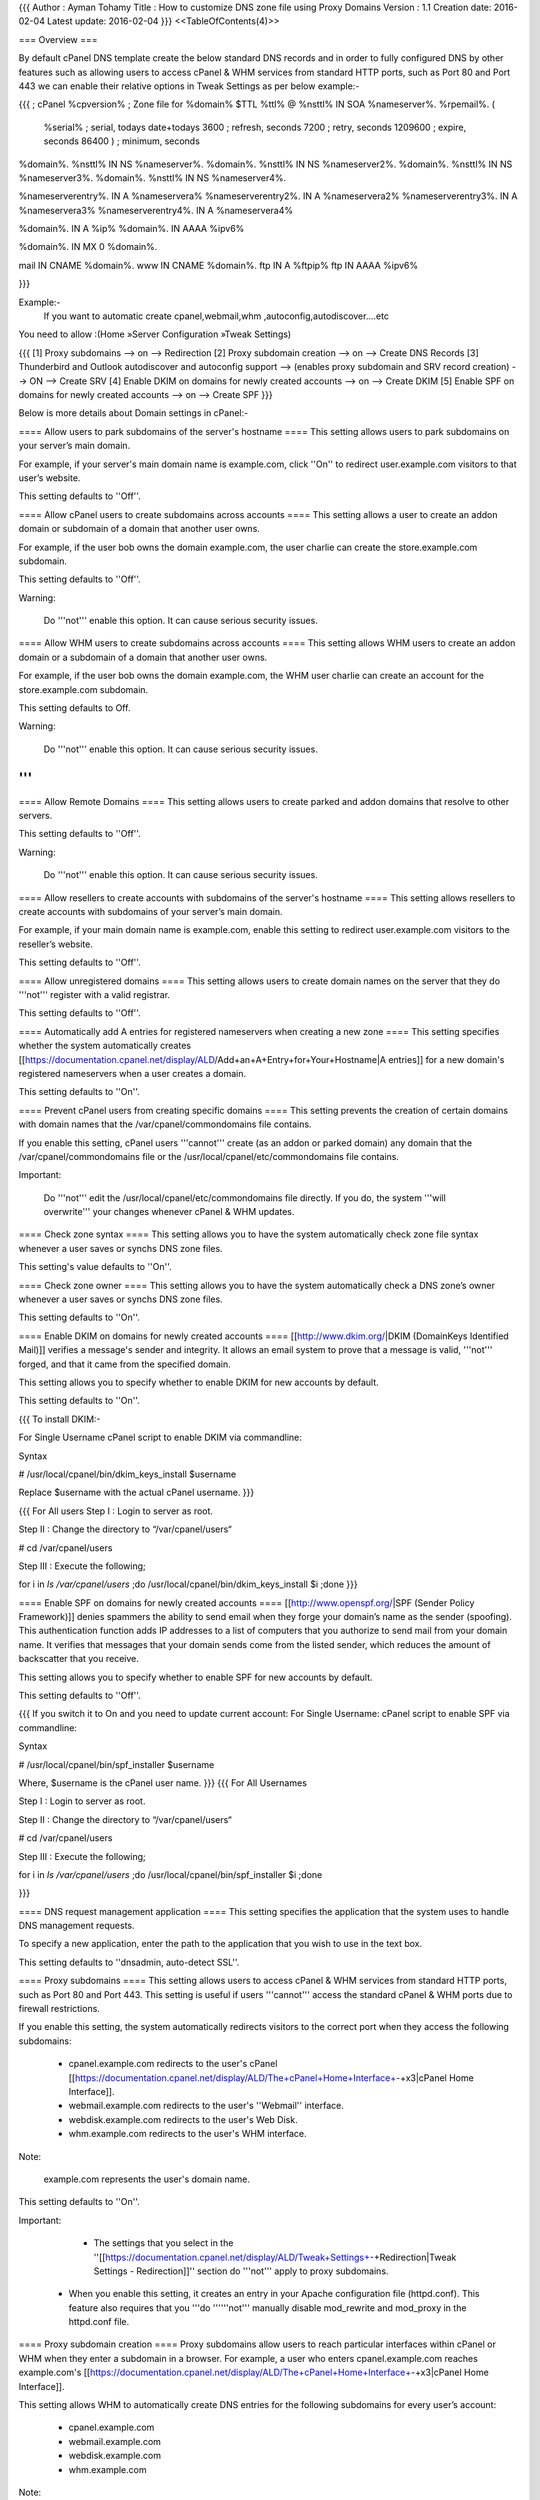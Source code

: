 {{{
Author       : Ayman Tohamy
Title        : How to customize DNS zone file using Proxy Domains
Version      : 1.1
Creation date: 2016-02-04
Latest update: 2016-02-04
}}}
<<TableOfContents(4)>>

=== Overview ===

By default cPanel DNS template create the below standard DNS records and in order to fully configured DNS by other features such as allowing users to access cPanel & WHM services from standard HTTP ports, such as Port 80 and Port 443 we can enable their relative options in Tweak Settings as per below example:- 

{{{
; cPanel %cpversion%
; Zone file for %domain%
$TTL %ttl%
@      %nsttl%	IN      SOA     %nameserver%. %rpemail%. (
		%serial%	; serial, todays date+todays
		3600		; refresh, seconds
		7200		; retry, seconds
		1209600		; expire, seconds
		86400 )		; minimum, seconds

%domain%. %nsttl% IN NS %nameserver%.
%domain%. %nsttl% IN NS %nameserver2%.
%domain%. %nsttl% IN NS %nameserver3%.
%domain%. %nsttl% IN NS %nameserver4%.

%nameserverentry%. IN A %nameservera%
%nameserverentry2%. IN A %nameservera2%
%nameserverentry3%. IN A %nameservera3%
%nameserverentry4%. IN A %nameservera4%

%domain%. IN A %ip%
%domain%. IN AAAA %ipv6%

%domain%. IN MX 0 %domain%.

mail IN CNAME %domain%.
www IN CNAME %domain%.
ftp IN A %ftpip%
ftp IN AAAA %ipv6%

}}}

Example:-
 If you want to automatic create cpanel,webmail,whm ,autoconfig,autodiscover....etc

You need to allow :(Home »Server Configuration »Tweak Settings)

{{{
[1] Proxy subdomains --> on --> Redirection
[2] Proxy subdomain creation --> on --> Create DNS Records
[3] Thunderbird and Outlook autodiscover and autoconfig support --> (enables proxy subdomain and SRV record creation) --> ON --> Create SRV
[4] Enable DKIM on domains for newly created accounts --> on --> Create DKIM
[5] Enable SPF on domains for newly created accounts  --> on --> Create SPF
}}}

Below is more details about Domain settings in cPanel:-

==== Allow users to park subdomains of the server's hostname ====
This setting allows users to park subdomains on your server’s main domain.

For example, if your server's main domain name is example.com, click ''On'' to redirect user.example.com visitors to that user’s website.

This setting defaults to ''Off''.

==== Allow cPanel users to create subdomains across accounts ====
This setting allows a user to create an addon domain or subdomain of a domain that another user owns.

For example, if the user bob owns the domain example.com, the user charlie can create the store.example.com subdomain.

This setting defaults to ''Off''.

Warning:

 Do '''not''' enable this option. It can cause serious security issues.

==== Allow WHM users to create subdomains across accounts ====
This setting allows WHM users to create an addon domain or a subdomain of a domain that another user owns.

For example, if the user bob owns the domain example.com, the WHM user charlie can create an account for the store.example.com subdomain.

This setting defaults to Off.

Warning:

 Do '''not''' enable this option. It can cause serious security issues.

'''
'''

==== Allow Remote Domains ====
This setting allows users to create parked and addon domains that resolve to other servers.

This setting defaults to ''Off''.

Warning:

 Do '''not''' enable this option. It can cause serious security issues.

==== Allow resellers to create accounts with subdomains of the server's hostname ====
This setting allows resellers to create accounts with subdomains of your server’s main domain.

For example, if your main domain name is example.com, enable this setting to redirect user.example.com visitors to the reseller’s website.

This setting defaults to ''Off''.

==== Allow unregistered domains ====
This setting allows users to create domain names on the server that they do '''not''' register with a valid registrar.

This setting defaults to ''Off''.

==== Automatically add A entries for registered nameservers when creating a new zone ====
This setting specifies whether the system automatically creates [[https://documentation.cpanel.net/display/ALD/Add+an+A+Entry+for+Your+Hostname|A entries]] for a new domain's registered nameservers when a user creates a domain.

This setting defaults to ''On''.

==== Prevent cPanel users from creating specific domains ====
This setting prevents the creation of certain domains with domain names that the /var/cpanel/commondomains file contains.

If you enable this setting, cPanel users '''cannot''' create (as an addon or parked domain) any domain that the /var/cpanel/commondomains file or the /usr/local/cpanel/etc/commondomains file contains.

Important:

 Do '''not''' edit the /usr/local/cpanel/etc/commondomains file directly. If you do, the system '''will overwrite''' your changes whenever cPanel & WHM updates.

==== Check zone syntax ====
This setting allows you to have the system automatically check zone file syntax whenever a user saves or synchs DNS zone files.

This setting's value defaults to ''On''.

==== Check zone owner ====
This  setting allows you to have the system automatically check a DNS zone’s  owner whenever a user saves or synchs DNS zone files.

This setting defaults to ''On''.

==== Enable DKIM on domains for newly created accounts ====
[[http://www.dkim.org/|DKIM (DomainKeys Identified Mail)]] verifies a message's sender and integrity. It allows an email system to prove that a message is valid, '''not''' forged, and that it came from the specified domain.

This setting allows you to specify whether to enable DKIM for new accounts by default.

This setting defaults to ''On''.

{{{
To install DKIM:-

For Single Username
cPanel script to enable DKIM via commandline:

Syntax

#  /usr/local/cpanel/bin/dkim_keys_install $username

Replace $username with the actual cPanel username.
}}}

{{{
For All users
Step I : Login to server as root.

Step II : Change the directory to “/var/cpanel/users“

# cd /var/cpanel/users

Step III : Execute the following;

for i in `ls /var/cpanel/users` ;do /usr/local/cpanel/bin/dkim_keys_install $i ;done
}}}

==== Enable SPF on domains for newly created accounts ====
[[http://www.openspf.org/|SPF (Sender Policy Framework)]] denies spammers the ability to send email when they forge your domain’s name as the sender (spoofing). This authentication function adds IP addresses to a list of computers that you authorize to send mail from your domain name.  It verifies that messages that your domain sends come from the listed  sender, which reduces the amount of backscatter that you receive.

This setting allows you to specify whether to enable SPF for new accounts by default.

This setting defaults to ''Off''.

{{{
If you switch it to On and you need to update current account:
For Single Username:
cPanel script to enable SPF via commandline:

Syntax

# /usr/local/cpanel/bin/spf_installer $username

Where, $username is the cPanel user name.
}}}
{{{
For All Usernames

Step I : Login to server as root.

Step II : Change the directory to “/var/cpanel/users“

# cd /var/cpanel/users

Step III : Execute the following;

for i in `ls /var/cpanel/users` ;do /usr/local/cpanel/bin/spf_installer $i ;done

}}}

==== DNS request management application ====
This setting specifies the application that the system uses to handle DNS management requests.

To specify a new application, enter the path to the application that you wish to use in the text box.

This setting defaults to ''dnsadmin, auto-detect SSL''.

==== Proxy subdomains ====
This setting allows users to access cPanel & WHM services from standard HTTP ports, such as Port 80 and Port 443. This setting is useful if users '''cannot''' access the standard cPanel & WHM ports due to firewall restrictions.

If  you enable this setting, the system automatically redirects visitors to  the correct port when they access the following subdomains:

 * cpanel.example.com redirects to the user's cPanel [[https://documentation.cpanel.net/display/ALD/The+cPanel+Home+Interface+-+x3|cPanel Home Interface]].
 * webmail.example.com redirects to the user's ''Webmail'' interface.
 * webdisk.example.com redirects to the user's Web Disk.
 * whm.example.com redirects to the user's WHM interface.

Note:

 example.com represents the user's domain name.

This setting defaults to ''On''.

Important:

  * The settings that you select in the ''[[https://documentation.cpanel.net/display/ALD/Tweak+Settings+-+Redirection|Tweak Settings - Redirection]]'' section do '''not''' apply to proxy subdomains.
 * When you enable this setting, it creates an entry in your Apache configuration file (httpd.conf). This feature also requires that you '''do ''''''not''' manually disable mod_rewrite and mod_proxy in the httpd.conf file.

==== Proxy subdomain creation ====
Proxy  subdomains allow users to reach particular interfaces within cPanel or  WHM when they enter a subdomain in a browser. For example, a user who  enters cpanel.example.com reaches example.com's [[https://documentation.cpanel.net/display/ALD/The+cPanel+Home+Interface+-+x3|cPanel Home Interface]].

This setting allows WHM to automatically create DNS entries for the following subdomains for every user’s account:

 * cpanel.example.com
 * webmail.example.com
 * webdisk.example.com
 * whm.example.com

Note:

 example.com represents the user's domain name.

This setting defaults to ''On''.

Important:

 You '''must''' add DNS entries for these subdomains to work. Use the /usr/local/cpanel/scripts/proxydomains file to create DNS entries manually.

{{{
The best way to do this is to specify the username:
--------------------------------
/scripts/proxydomains --user=username add

cpanel [~]#                         /scripts/proxydomains --user=nooradmin add
Adding proxy subdomains for user nooradmin.
test.com                        [test.com, 41.187.100.24, +A@webdisk, +A@whm, +A@webmail, +A@cpanel, +A@cpcalendars, +A@cpcontacts]


To do all accounts on the server (which can take a while):
---------------------------------------------------------------
/scripts/proxydomains add

# /scripts/proxydomains add
Adding proxy subdomains for all users.
This may take several minutes if there are many accounts on the system.
almaza-avenue.com                  [almaza-avenue.com, 41.187.100.24, no changes needed]
babrezkgroup.com                   [babrezkgroup.com, 41.187.100.24, no changes needed]
biotechgulf.com                    [biotechgulf.com, 41.187.100.24, +A@webdisk, +A@whm, +A@cpcalendars, +A@cpcontacts]

}}}


==== Thunderbird and Outlook autodiscover and autoconfig support (enables proxy subdomain and SRV record creation) ====
This setting automatically creates autodiscover and autoconfig proxy subdomains when you create a domain.

 * autoconfig.example.com
 * autodiscover.example.com

This setting also creates the autodiscover and autoconfig SRV records that local domains need for Outlook and Thunderbird email autoconfiguation.

Note:

 If you turn off the ''Proxy subdomains'' option, the system disables this setting.

For more information about Autodiscover and AutoConfig, visit the [[http://technet.microsoft.com/en-us/library/bb124251.aspx|TechNet for Autodiscover]] and [[https://developer.mozilla.org/en-US/docs/Mozilla/Thunderbird/Autoconfiguration?redirectlocale=en-US&redirectslug=Thunderbird/Autoconfiguration|Mozilla's AutoConfig]] websites.

==== Preferred mail service to configure to use for Thunderbird and Outlook® autodiscover and autoconfig support ====
This  setting allows you to choose the email transfer method to use with  Thunderbird and Outlook with Autodiscover and AutoConfig support.

This setting defaults to ''imap''.

Notes:

  * We recommend that you select IMAP and '''not''' POP3.
 * You '''must''' enable the ''Thunderbird and Outlook autodiscover and autoconfig support (enables proxy subdomain and SRV record creation)'' option in order to configure this setting.

==== Host to publish in the SRV records for Outlook autodiscover support ====
Microsoft  Outlook®’s Autodiscover service searches DNS for an SRV record for an  email inbox’s domain that points to a particular server for  Autodiscover. By default, this server is cpanelemaildiscovery.cpanel.net.

This setting allows system administrators to perform the following actions:

 * Choose the host that the system publishes to the SRV records.
 * Change the default host if they have an SSL-enabled host with an SSL certificate that a Certificate Authority signs.
 * Use  their own server for Outlook® Autodiscover. Enter that server’s Fully  Qualified Domain Name (FQDN) in the available text box.
 * When you enable the ''Host to publish in the SRV records for Outlook autodiscover support'' feature, the system queries the server that you specify for the Autodiscover settings. You '''must''' have a custom XML file for this feature to function properly.

Notes:

  * For more information about how to use a custom XML file, visit [[https://wiki.mozilla.org/Thunderbird:Autoconfiguration|Mozilla's autoconfiguration page]], or the [[http://technet.microsoft.com/en-us/library/bb332063(EXCHG.80).aspx|Exchange's Autodiscover page]].
 * You must enable the ''Thunderbird and Outlook autodiscover and autoconfig support (enables proxy subdomain and SRV record creation)'' option in order to configure this option.

For more information about Microsoft Outlook's Autodiscover feature, visit[[http://support.microsoft.com/?kbid=940881|Microsoft's Support]] website.

==== Overwrite custom A records used for proxy subdomains ====
This setting allows the system to remove any existing custom [[https://documentation.cpanel.net/display/ALD/Add+an+A+Entry+for+Your+Hostname|A records]] that match proxy subdomains that you create or remove.

Note:

 If you turn off the ''Proxy subdomains'' option, the system disables this setting.

This setting defaults to ''Off.''

''''

==== Overwrite custom SRV records used by Outlook AutoDiscover support ====
This  setting allows the system to remove any existing custom SRV records  whenever the user adds or removes Outlook Autodiscover support.

This setting defaults to ''Off.''

''''

==== Proxy subdomain override ====
This  setting allows users to create cPanel, Webmail, Web Disk, and WHM  subdomains that override automatically generated proxy subdomains.

For example, a user can direct visitors who access cpanel.example.com to a web page that the user configures, such as mycontrolpanel.example.com.

This setting defaults to ''On''.

Note:

 Proxy  subdomains allow you to enter a subdomain in your browser to reach  particular cPanel & WHM interfaces. For example, enter cpanel.example.com to reach example.com's cPanel interface.

==== public_html subdomains only ====
This setting prevents the creation of subdomains outside of a user's own public_html directory.

This setting defaults to ''Off''.

==== Always use authoritative (registered) nameservers when creating a new DNS zone ====
This  setting allows the server to use a new domain's authoritative  nameservers (the nameservers on record with the domain's registrar). The server does '''not''' use the nameservers that domain's creator specified.

This setting defaults to ''Off''.

